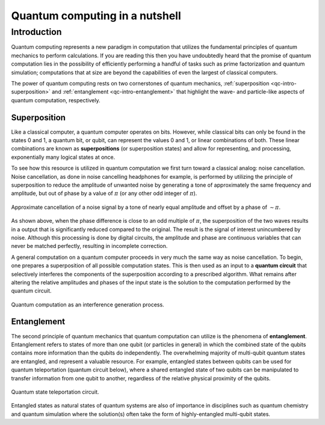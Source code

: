 .. _qc-intro:

===============================
Quantum computing in a nutshell
===============================

Introduction
============

Quantum computing represents a new paradigm in computation that utilizes the fundamental
principles of quantum mechanics to perform calculations.  If you are reading this then you 
have undoubtedly heard that the promise of quantum computation lies in the possibility of
efficiently performing a handful of tasks such as prime factorization and quantum simulation;
computations that at size are beyond the capabilities of even the largest of classical computers.

The power of quantum computing rests on two cornerstones of quantum mechanics, 
:ref:`superposition <qc-intro-superposition>` and 
:ref:`entanglement <qc-intro-entanglement>` that highlight the wave- and particle-like aspects
of quantum computation, respectively.


.. _qc-intro-superposition:

Superposition
~~~~~~~~~~~~~

Like a classical computer, a quantum computer operates on bits.  However, while classical bits can
only be found in the states 0 and 1, a quantum bit, or qubit, can represent the values 0 and 1, 
or linear combinations of both.  These linear combinations are known as **superpositions** 
(or superposition states) and allow for representing, and processing, exponentially many
logical states at once.

To see how this resource is utilized in quantum computation we first turn toward a classical
analog: noise cancellation.  Noise cancellation, as done in noise cancelling headphones for example,
is performed by utilizing the principle of superposition to reduce the amplitude of unwanted noise by
generating a tone of approximately the same frequency and amplitude, but out of phase by a value of
:math:`\pi` (or any other odd integer of :math:`\pi`). 

.. figure:: images/noise_cancel.png
   :scale: 40 %
   :align: center

   Approximate cancellation of a noise signal by a tone of nearly equal amplitude
   and offset by a phase of :math:`\sim \pi`.
   

As shown above, when the phase difference is close to an odd multiple of :math:`\pi`, the superposition
of the two waves results in a output that is significantly reduced compared to the original.  The result 
is the signal of interest unincumbered by noise.
Although this processing is done by digital circuits, the amplitude and phase are continuous variables
that can never be matched perfectly, resulting in incomplete correction.

A general computation on a quantum computer proceeds in very much the same way as noise cancellation.
To begin, one prepares a superposition of all possible computation states.  This is then used as an input
to a **quantum circuit** that selectively interferes the components of the superposition according to a 
prescribed algorithm.  What remains after altering the relative amplitudes and phases of the input state
is the solution to the computation performed by the quantum circuit.

.. figure:: images/quantum_interference.png
   :align: center

   Quantum computation as an interference generation process.

.. _qc-intro-entanglement:

Entanglement
~~~~~~~~~~~~

The second principle of quantum mechanics that quantum computation can utilize is the
phenomena of **entanglement**.  Entanglement refers to states of more than one qubit 
(or particles in general) in which the combined state of the qubits contains more
information than the qubits do independently.  The overwhelming majority of multi-qubit quantum states
are entangled, and represent a valuable resource.  For example, entangled states between qubits can 
be used for quantum teleportation (quantum circuit below), where a shared entangled state of
two qubits can be manipulated to transfer information from one qubit to another, regardless of
the relative physical proximity of the qubits.


.. figure:: images/teleportation.png
   :align: center

   Quantum state teleportation circuit.

Entangled states as natural states of quantum systems are also of importance in disciplines such as
quantum chemistry and quantum simulation where the solution(s) often 
take the form of highly-entangled multi-qubit states.